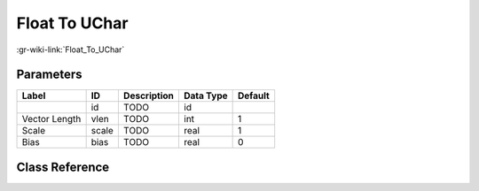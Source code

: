 --------------
Float To UChar
--------------

:gr-wiki-link:`Float_To_UChar`

Parameters
**********

+-------------------------+-------------------------+-------------------------+-------------------------+-------------------------+
|Label                    |ID                       |Description              |Data Type                |Default                  |
+=========================+=========================+=========================+=========================+=========================+
|                         |id                       |TODO                     |id                       |                         |
+-------------------------+-------------------------+-------------------------+-------------------------+-------------------------+
|Vector Length            |vlen                     |TODO                     |int                      |1                        |
+-------------------------+-------------------------+-------------------------+-------------------------+-------------------------+
|Scale                    |scale                    |TODO                     |real                     |1                        |
+-------------------------+-------------------------+-------------------------+-------------------------+-------------------------+
|Bias                     |bias                     |TODO                     |real                     |0                        |
+-------------------------+-------------------------+-------------------------+-------------------------+-------------------------+

Class Reference
*******************

.. tabs::

   .. group-tab:: Python
      TODO

   .. group-tab:: C++

      .. doxygengroup:: block_blocks_float_to_uchar
         :content-only:
         :undoc-members:
         :private-members:
         :members:

